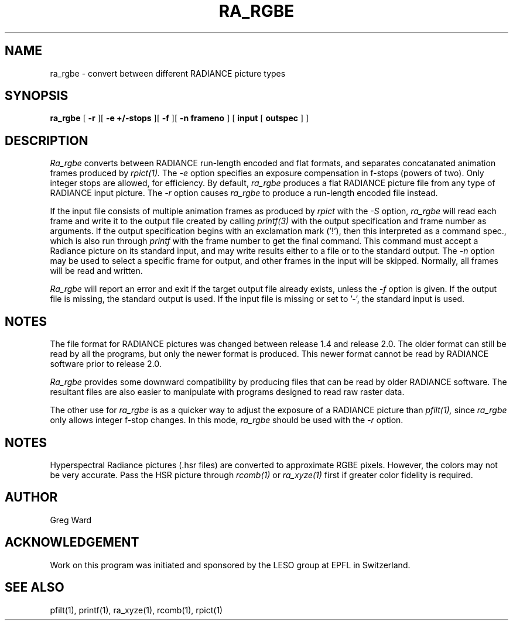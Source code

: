 .\" RCSid "$Id: ra_rgbe.1,v 1.4 2024/10/01 01:16:26 greg Exp $"
.TH RA_RGBE 1 1/23/98 RADIANCE
.SH NAME
ra_rgbe - convert between different RADIANCE picture types
.SH SYNOPSIS
.B ra_rgbe
[
.B \-r
][
.B "\-e +/-stops"
][
.B \-f
][
.B "\-n frameno"
]
[
.B input
[
.B outspec
]
]
.SH DESCRIPTION
.I Ra_rgbe
converts between RADIANCE run-length encoded and flat formats, and
separates concatanated animation frames produced by
.I rpict(1).
The
.I \-e
option specifies an exposure compensation in f-stops (powers of two).
Only integer stops are allowed, for efficiency.
By default,
.I ra_rgbe
produces a flat RADIANCE picture file from any type of RADIANCE
input picture.
The
.I \-r
option causes
.I ra_rgbe
to produce a run-length encoded file instead.
.PP
If the input file consists of multiple animation frames as produced by
.I rpict
with the
.I \-S
option,
.I ra_rgbe
will read each frame and write it to the output file created by calling
.I printf(3)
with the output specification and frame number as arguments.
If the output specification begins with an exclamation mark ('!'),
then this interpreted as a command spec., which is also run through
.I printf
with the frame number to get the final command.
This command must accept a Radiance picture on its standard input,
and may write results either to a file or to the standard output.
The
.I \-n
option may be used to select a specific frame for output, and
other frames in the input will be skipped.
Normally, all frames will be read and written.
.PP
.I Ra_rgbe
will report an error and exit if the target output file already exists,
unless the
.I \-f
option is given.
If the output file is missing, the standard output is used.
If the input file is missing or set to '-', the standard input is used.
.SH NOTES
The file format for RADIANCE pictures was changed between release
1.4 and release 2.0.
The older format can still be read by all the programs, but only
the newer format is produced.
This newer format cannot be read by RADIANCE software prior to
release 2.0.
.PP
.I Ra_rgbe
provides some downward compatibility by producing files that can
be read by older RADIANCE software.
The resultant files are also easier to manipulate with programs
designed to read raw raster data.
.PP
The other use for
.I ra_rgbe
is as a quicker way to adjust the exposure of a RADIANCE picture than
.I pfilt(1),
since
.I ra_rgbe
only allows integer f-stop changes.
In this mode,
.I ra_rgbe
should be used with the
.I \-r
option.
.SH NOTES
Hyperspectral Radiance pictures (.hsr files) are
converted to approximate RGBE pixels.
However, the colors may not be very accurate.
Pass the HSR picture through
.I rcomb(1)
or
.I ra_xyze(1)
first if greater color fidelity is required.
.SH AUTHOR
Greg Ward
.SH ACKNOWLEDGEMENT
Work on this program was initiated and sponsored by the LESO
group at EPFL in Switzerland.
.SH "SEE ALSO"
pfilt(1), printf(1), ra_xyze(1), rcomb(1), rpict(1)
